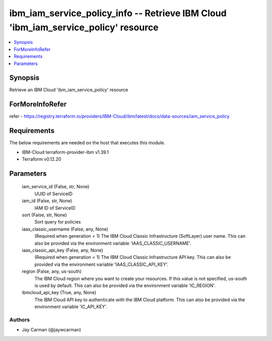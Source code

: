 
ibm_iam_service_policy_info -- Retrieve IBM Cloud 'ibm_iam_service_policy' resource
===================================================================================

.. contents::
   :local:
   :depth: 1


Synopsis
--------

Retrieve an IBM Cloud 'ibm_iam_service_policy' resource


ForMoreInfoRefer
----------------
refer - https://registry.terraform.io/providers/IBM-Cloud/ibm/latest/docs/data-sources/iam_service_policy

Requirements
------------
The below requirements are needed on the host that executes this module.

- IBM-Cloud terraform-provider-ibm v1.39.1
- Terraform v0.12.20



Parameters
----------

  iam_service_id (False, str, None)
    UUID of ServiceID


  iam_id (False, str, None)
    IAM ID of ServiceID


  sort (False, str, None)
    Sort query for policies


  iaas_classic_username (False, any, None)
    (Required when generation = 1) The IBM Cloud Classic Infrastructure (SoftLayer) user name. This can also be provided via the environment variable 'IAAS_CLASSIC_USERNAME'.


  iaas_classic_api_key (False, any, None)
    (Required when generation = 1) The IBM Cloud Classic Infrastructure API key. This can also be provided via the environment variable 'IAAS_CLASSIC_API_KEY'.


  region (False, any, us-south)
    The IBM Cloud region where you want to create your resources. If this value is not specified, us-south is used by default. This can also be provided via the environment variable 'IC_REGION'.


  ibmcloud_api_key (True, any, None)
    The IBM Cloud API key to authenticate with the IBM Cloud platform. This can also be provided via the environment variable 'IC_API_KEY'.













Authors
~~~~~~~

- Jay Carman (@jaywcarman)

